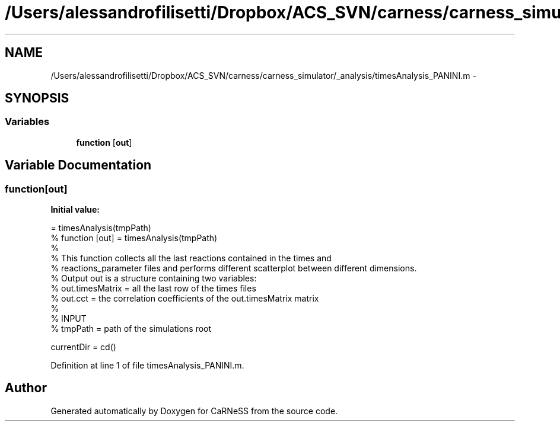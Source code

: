 .TH "/Users/alessandrofilisetti/Dropbox/ACS_SVN/carness/carness_simulator/_analysis/timesAnalysis_PANINI.m" 3 "Wed Apr 3 2013" "Version 3.2 (20130403.51)" "CaRNeSS" \" -*- nroff -*-
.ad l
.nh
.SH NAME
/Users/alessandrofilisetti/Dropbox/ACS_SVN/carness/carness_simulator/_analysis/timesAnalysis_PANINI.m \- 
.SH SYNOPSIS
.br
.PP
.SS "Variables"

.in +1c
.ti -1c
.RI "\fBfunction\fP [\fBout\fP]"
.br
.in -1c
.SH "Variable Documentation"
.PP 
.SS "function[\fBout\fP]"
\fBInitial value:\fP
.PP
.nf
= timesAnalysis(tmpPath)
% function [out] = timesAnalysis(tmpPath)
%
% This function collects all the last reactions contained in the times and
% reactions_parameter files and performs different scatterplot between different dimensions\&.
% Output out is a structure containing two variables:
% out\&.timesMatrix = all the last row of the times files
% out\&.cct = the correlation coefficients of the out\&.timesMatrix matrix
%
% INPUT
% tmpPath = path of the simulations root 

currentDir = cd()
.fi
.PP
Definition at line 1 of file timesAnalysis_PANINI\&.m\&.
.SH "Author"
.PP 
Generated automatically by Doxygen for CaRNeSS from the source code\&.
